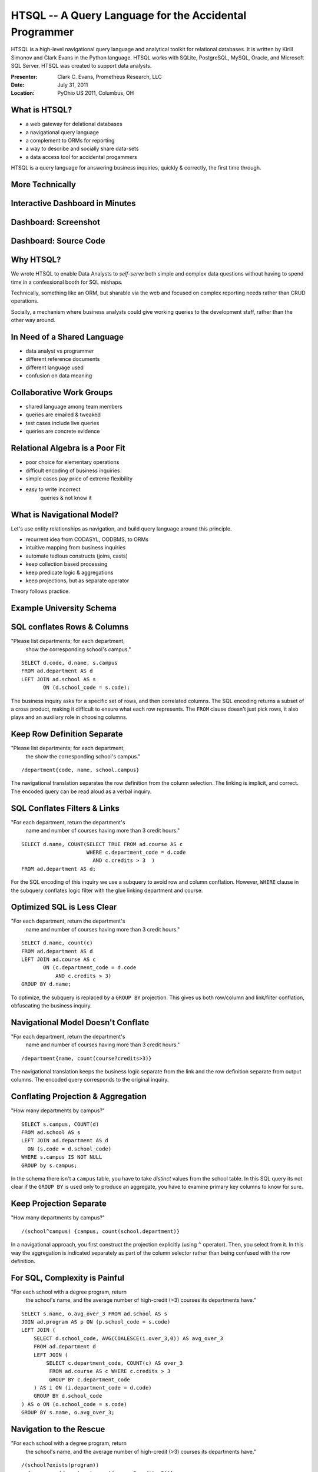 HTSQL -- A Query Language for the Accidental Programmer
=======================================================

HTSQL is a high-level navigational query language 
and analytical toolkit for relational databases.  
It is written by Kirill Simonov and Clark Evans in 
the Python language.  HTSQL works with SQLite, 
PostgreSQL, MySQL, Oracle, and Microsoft SQL Server.
HTSQL was created to support data analysts.

:Presenter: Clark C. Evans, Prometheus Research, LLC
:Date: July 31, 2011
:Location: PyOhio US 2011, Columbus, OH


What is HTSQL?
--------------

.. image:: img/what_is_it.png
   :width: 45%
   :align: right

* a web gateway for delational databases
* a navigational query language
* a complement to ORMs for reporting
* a way to describe and socially share data-sets
* a data access tool for accidental progammers

HTSQL is a query language for answering
business inquiries, quickly & correctly,
the first time through.

More Technically
----------------

.. image:: img/service.png
   :width: 99%
   :align: left


Interactive Dashboard in Minutes
--------------------------------

.. image:: img/htraf_source_new.png
   :width: 45%
   :align: left

.. image:: img/htraf_screenshot.png
   :width: 45%
   :align: right

Dashboard: Screenshot
---------------------

.. image:: img/htraf_screenshot.png

Dashboard: Source Code
----------------------

.. image:: img/htraf_source_new.png


Why HTSQL?
----------

.. image:: img/confessional.jpg
   :width: 25%
   :align: right

We wrote HTSQL to enable Data Analysts to 
*self-serve* both simple and complex data
questions without having to spend time in
a confessional booth for SQL mishaps.

Technically, something like an ORM, but 
sharable via the web and focused on complex 
reporting needs rather than CRUD operations.

Socially, a mechanism where business analysts
could give working queries to the development 
staff, rather than the other way around.


In Need of a Shared Language
----------------------------

.. image:: img/triangle.png
   :width: 55%
   :align: right

* data analyst vs programmer
* different reference documents
* different language used
* confusion on data meaning


Collaborative Work Groups
-------------------------

.. image:: img/sharing.jpg
   :width: 55%
   :align: right

* shared language among team members
* queries are emailed & tweaked
* test cases include live queries
* queries are concrete evidence


Relational Algebra is a Poor Fit
--------------------------------

.. image:: img/poorfit.jpg
   :width: 45%
   :align: right

* poor choice for elementary operations 
* difficult encoding of business inquiries
* simple cases pay price of extreme flexibility
* easy to write incorrect 
   queries & not know it


What is Navigational Model?
---------------------------

Let's use entity relationships as navigation,
and build query language around this principle.

* recurrent idea from CODASYL, OODBMS, to ORMs
* intuitive mapping from business inquiries
* automate tedious constructs (joins, casts)
* keep collection based processing
* keep predicate logic & aggregations
* keep projections, but as separate operator

Theory follows practice.

Example University Schema
-------------------------

.. image:: img/schema.png
   :align: left
   :width: 70%


SQL conflates Rows & Columns
----------------------------

"Please list departments; for each department,
 show the corresponding school's campus." 

::

     SELECT d.code, d.name, s.campus
     FROM ad.department AS d
     LEFT JOIN ad.school AS s
            ON (d.school_code = s.code);

The business inquiry asks for a specific set of rows, and then
correlated columns.  The SQL encoding returns a subset of a cross
product, making it difficult to ensure what each row represents. 
The ``FROM`` clause doesn't just pick rows, it also plays and an
auxiliary role in choosing columns.

Keep Row Definition Separate
----------------------------

"Please list departments; for each department,
 the show the corresponding school's campus." 

::

    /department{code, name, school.campus}

The navigational translation separates the row definition from the
column selection.  The linking is implicit, and correct.  The encoded
query can be read aloud as a verbal inquiry.


SQL Conflates Filters & Links
-----------------------------

"For each department, return the department's
 name and number of courses having more than
 3 credit hours."

::

     SELECT d.name, COUNT(SELECT TRUE FROM ad.course AS c
                          WHERE c.department_code = d.code
                            AND c.credits > 3  )
     FROM ad.department AS d;

For the SQL encoding of this inquiry we use a subquery to avoid row and
column conflation.  However, ``WHERE`` clause in the subquery conflates
logic filter with the glue linking department and course.


Optimized SQL is Less Clear
---------------------------

"For each department, return the department's
 name and number of courses having more than
 3 credit hours."

::

     SELECT d.name, count(c)
     FROM ad.department AS d
     LEFT JOIN ad.course AS c
            ON (c.department_code = d.code
                AND c.credits > 3)
     GROUP BY d.name;

To optimize, the subquery is replaced by a ``GROUP BY`` projection. 
This gives us both row/column and link/filter conflation, obfuscating
the business inquiry.


Navigational Model Doesn't Conflate
-----------------------------------

"For each department, return the department's
 name and number of courses having more than
 3 credit hours."

::

     /department{name, count(course?credits>3)}

The navigational translation keeps the business logic separate from the
link and the row definition separate from output columns.  The encoded
query corresponds to the original inquiry.


Conflating Projection & Aggregation
-----------------------------------

"How many departments by campus?"

::

   SELECT s.campus, COUNT(d)
   FROM ad.school AS s 
   LEFT JOIN ad.department AS d
     ON (s.code = d.school_code)
   WHERE s.campus IS NOT NULL
   GROUP by s.campus;

In the schema there isn't a ``campus`` table, you have to take
*distinct* values from the school table.  In this SQL query its not
clear if the ``GROUP BY`` is used only to produce an aggregate, you
have to examine primary key columns to know for sure.


Keep Projection Separate
------------------------

"How many departments by campus?"

::

   /(school^campus) {campus, count(school.department)}

In a navigational approach, you first construct the projection
explicitly (using ``^`` operator).  Then, you select from it. 
In this way the aggregation is indicated separately as part of the
column selector rather than being confused with the row definition.


For SQL, Complexity is Painful
------------------------------

"For each school with a degree program, return 
 the school's name, and the average number of 
 high-credit (>3) courses its departments have."
  
::

   SELECT s.name, o.avg_over_3 FROM ad.school AS s
   JOIN ad.program AS p ON (p.school_code = s.code)
   LEFT JOIN (
       SELECT d.school_code, AVG(COALESCE(i.over_3,0)) AS avg_over_3
       FROM ad.department d
       LEFT JOIN (
           SELECT c.department_code, COUNT(c) AS over_3
            FROM ad.course AS c WHERE c.credits > 3
            GROUP BY c.department_code
       ) AS i ON (i.department_code = d.code)
       GROUP BY d.school_code
   ) AS o ON (o.school_code = s.code)
   GROUP BY s.name, o.avg_over_3;


Navigation to the Rescue
------------------------

"For each school with a degree program, return 
 the school's name, and the average number of 
 high-credit (>3) courses its departments have."
  
::

     /(school?exists(program))
       {name, avg(department.count(course?credits>3))} 


Case Study: RexDB Constraints
-----------------------------

.. image:: img/rexdb.jpg
   :width: 35%
   :align: right

.. image:: img/rexdb_navigation.jpg
   :width: 35%
   :align: right

* RexDB is data management platform to help medical researchers
  collect, organize, and analyze data sets.
* Core hierarchy is ``family``, ``individual`` and ``measure``
  plus dozens of support tables.
* One critical task is reporting on a subject's  progress
  though phases of a study and data quality.
* We use constraints to check for inconsistencies that may 
  indicate a data quality problem to be investigated.

Case Study: RexDB Constraints
-----------------------------

.. image:: img/rexdb_constraint.jpg
   :width: 35%
   :align: right

* many tabular queries for each report
* entities are rows, checks are columns
* constraints are TRUE/FALSE/NULL (missing data)
* arbitrary subset of entities may be checked
* individual constraints can be very complex

Case Study: RexDB Constraints
-----------------------------

Since rows & columns are clearly isolated, queries can be
composed dynamically.  The general template is::

   /individual{id, check_1, check_2}?filter

For example, to return males participating in the ``'aie'``
study, executing two completely orthogonal checks, we write:: 

  /individual
   .define(srs_13_pair := !exists(srs ? q3>24 | q1>7),
           adi_sanity := ... )
   {id, adi_sanity, srs_13_pair}
   ? sex='m'&exists(participation.study = 'aie')

How do you use it?
------------------

There are several ways you can use HTSQL.

* via ``htsql-ctl`` command line interpreter
* as a Python library /w SQLite in stand-alone programs
* as a WSGI service, integrated /w Django for web apps
* as a web service /w Ruby on Rails, or anything else

Via Command Line
----------------

HTSQL can be used via a command-line interpreter

::

    $ htsql-ctl shell pgsql:htsql_regress
    Interactive HTSQL Shell
    Type 'help' for more information, 'exit' to quit the shell.

    htsql_regress$ /count(student)
     | count(student) |
    -+----------------+-
     |            456 |
                (1 row)



Direct use in Python
--------------------

HTSQL can be used either as a WSGI component,
or directly as a data query tool within Python.

::

    >>> from htsql import HTSQL
    >>> from htsql.request import produce
    >>> htsql = HTSQL('pgsql:htsql_regress')
    >>> with htsql:
    ...     for row in produce('/school'):
    ...         print row
    ...


As a Web Service
----------------

.. image:: img/show_school.png
   :width: 50%
   :align: right

HTSQL can be included as part of your web service
infrastructure: authenticated, cached, proxied,
or how ever you wish to have it integrated.


Development Status
------------------

HTSQL is quite usable currently, but it may
have gaps for a given application.  Particular
items we'll be addressing in coming months are:

* a mechanism to override catalog configuration
* a way to add custom commands & formatters
* a way to list tables, links, and columns
* hierarchical queries & streaming result sets
* support for record-based CRUD operations


How do I get it?
----------------

Open Community

* source code is up on bitbucket
* free of charge for PostgreSQL, MySQL, etc.
* no restrictions on commercial applications
* we are at #htsql on irc.freenode.net

Dual-License & Support

* license for use /w commercial database systems
* we sell support packages and consulting

Q&A
---

Please visit our community site, http://htsql.org, our commercial site
http://htsql.com, we are best found at #htsql on freenode.  The source
code is freely available at http://bitbucket.org/prometheus/htsql

Generous support for HTSQL was provided by Prometheus Research, LLC and
The Simons Foundation. This material is also based upon work supported
by the National Science Foundation under Grant #0944460. 

We are hiring Javascript & Python Developers!  See
http://www.prometheusresearch.com/about_pr/careers
